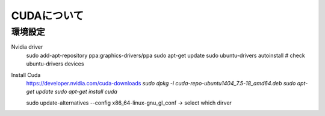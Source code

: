 CUDAについて
==============

環境設定
-------------

Nvidia driver
    sudo add-apt-repository ppa:graphics-drivers/ppa
    sudo apt-get update
    sudo ubuntu-drivers autoinstall
    # check
    ubuntu-drivers devices

Install Cuda
    https://developer.nvidia.com/cuda-downloads
    `sudo dpkg -i cuda-repo-ubuntu1404_7.5-18_amd64.deb`
    `sudo apt-get update`
    `sudo apt-get install cuda`


    sudo update-alternatives --config x86_64-linux-gnu_gl_conf
    -> select which dirver